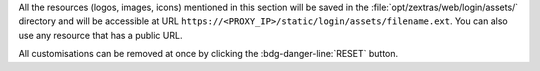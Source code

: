 .. SPDX-FileCopyrightText: 2022 Zextras <https://www.zextras.com/>
..
.. SPDX-License-Identifier: CC-BY-NC-SA-4.0

All the resources (logos, images, icons) mentioned in this section
will be saved in the :file:`opt/zextras/web/login/assets/` directory
and will be accessible at URL
``https://<PROXY_IP>/static/login/assets/filename.ext``. You can also
use any resource that has a public URL.

.. grid:: 1 1 2 2
   :gutter: 3

   .. grid-item-card::       Light/Dark mode
      :columns: 6

      The *light* mode features a white-based colour combination for
      the |product| login page and GUI, while the *dark* mode has a
      black-based colour combination.

   .. grid-item-card:: Title & Copyrights Information 
      :columns: 6

      The *title* is the string that will appear on the client's tab,
      while the *copyrights information* will appear at the bottom of
      the panel in the login page.

   .. grid-item-card:: Logo on the login page
      :columns: 6

      This is the *logo* that appears on the login mask of |product|
      at the top of the panel in the login page. There are different
      *dimensions* and *ratios* for the Admin and End User logos.
     
      **Requirements**:
		  
      Each login logo must adhere to the following **suggested**
      requirements.

      * The preferred format is **SVG**
      * The logo must have a **transparent background**
      * For a correct display of the logos, please respect the aspect
        ratio indicated and (in the case of raster images) respect
        dimensions as close as possible to the default ones

        * Admin: ratio **7:1**, default **340x47** pixel
        * End user: ratio **4:1**, default **340x85** pixel
      

   .. grid-item-card:: Logo in the WebUiApp
      :columns: 6

      This is the *logo* that appears on the main page after a
      successful login and is displayed on the upper left
      corner. There are different *dimensions* and *ratios* for the
      Admin and End User logos.

      **Requirements**:
		  
      Each WebUiApp logo must adhere to the following **suggested**
      requirements.

      * The preferred format is **SVG**
      * The logo must have a **transparent background**
      * For a correct display of the logos, please respect the aspect
        ratio indicated and (in the case of raster images) respect
        dimensions as close as possible to the default ones

        * Admin: ratio **5:1**, default **150x30** pixel
        * End user: ratio **8:1**, default **250x31** pixel
      
   .. grid-item-card:: Favicon
      :columns: 6

      The favicon will be displayed next to the tab's name.
      
      **Requirements**:
		  
      The *favicon* must adhere to the following **maximum** requirements.

      * The format must be **ICO**
      * The dimensions must be **64x64** pixel, with ratio **1:1**
        (i.e., it must be square)

   .. grid-item-card:: Background for the Login Page
      :columns: 6

      The *background* image for the login page is displayed behind the
      login panel during the login phase, You can choose one image for
      the light mode and one for the dark mode.
	  
      **Requirements**:
		  
      The images used for the background must adhere to the following
      **maximum** requirements.

      * The format must be **JPG**
      * The dimensions must be at least **1920x1050** pixel, with
        ratio **16:9**
      * The size must be **800** Kb

All customisations can be removed at once by clicking the
:bdg-danger-line:`RESET` button.
